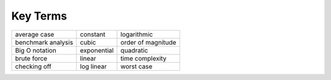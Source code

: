 ..  Copyright (C)  Brad Miller, David Ranum
    This work is licensed under the Creative Commons Attribution-NonCommercial-ShareAlike 4.0 International License. To view a copy of this license, visit http://creativecommons.org/licenses/by-nc-sa/4.0/.


Key Terms
---------

========================= ==================== ====================
             average case             constant          logarithmic
       benchmark analysis                cubic   order of magnitude
           Big O notation          exponential            quadratic
              brute force               linear      time complexity
             checking off           log linear           worst case
========================= ==================== ====================

